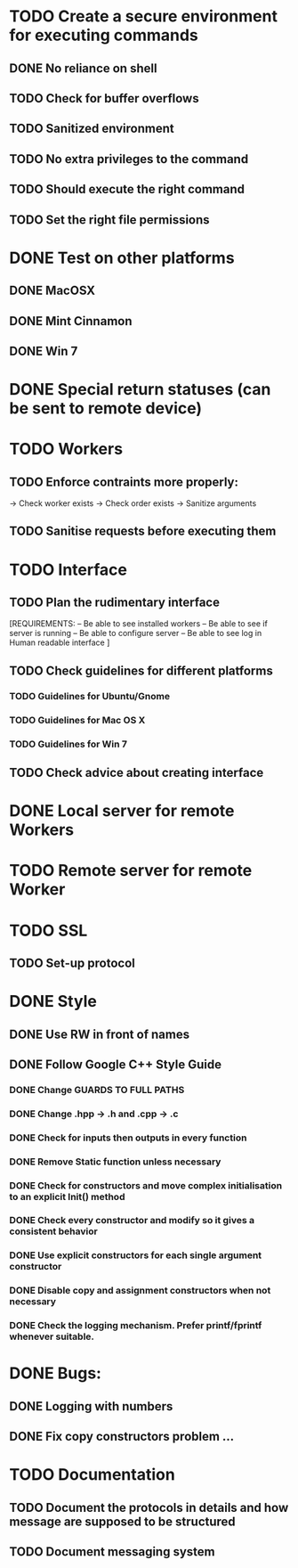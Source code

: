 * TODO Create a secure environment for executing commands
** DONE No reliance on shell
** TODO Check for buffer overflows
** TODO Sanitized environment
** TODO No extra privileges to the command
** TODO Should execute the right command
** TODO Set the right file permissions
   
* DONE Test on other platforms
** DONE MacOSX
** DONE Mint Cinnamon
** DONE Win 7

* DONE Special return statuses (can be sent to remote device)

* TODO Workers
** TODO Enforce contraints more properly:
   -> Check worker exists
   -> Check order exists
   -> Sanitize arguments
** TODO Sanitise requests before executing them

* TODO Interface
** TODO Plan the rudimentary interface
   [REQUIREMENTS: 
   -- Be able to see installed workers
   -- Be able to see if server is running
   -- Be able to configure server
   -- Be able to see log in Human readable interface
   ]
** TODO Check guidelines for different platforms
*** TODO Guidelines for Ubuntu/Gnome
*** TODO Guidelines for Mac OS X
*** TODO Guidelines for Win 7
** TODO Check advice about creating interface

* DONE Local server for remote Workers
* TODO Remote server for remote Worker

* TODO SSL
** TODO Set-up protocol

* DONE Style
** DONE Use RW in front of names
** DONE Follow Google C++ Style Guide

*** DONE Change GUARDS TO FULL PATHS
*** DONE Change .hpp -> .h and .cpp -> .c
*** DONE Check for inputs then outputs in every function
*** DONE Remove Static function unless necessary
*** DONE Check for constructors and move complex initialisation to an explicit Init() method
*** DONE Check every constructor and modify so it gives a consistent behavior
*** DONE Use explicit constructors for each single argument constructor
*** DONE Disable copy and assignment constructors when not necessary
*** DONE Check the logging mechanism. Prefer printf/fprintf whenever suitable.

* DONE Bugs: 
** DONE Logging with numbers
** DONE Fix copy constructors problem ...

* TODO Documentation
** TODO Document the protocols in details and how message are supposed to be structured
** TODO Document messaging system
